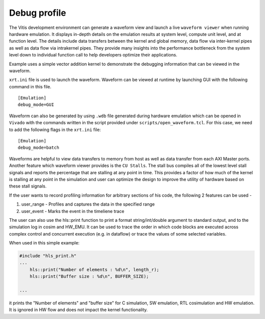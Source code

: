 Debug profile
=============

The Vitis development environment can generate a waveform view and
launch a live ``waveform viewer`` when running hardware emulation. It
displays in-depth details on the emulation results at system level,
compute unit level, and at function level. The details include data
transfers between the kernel and global memory, data flow via
inter-kernel pipes as well as data flow via intrakernel pipes. They
provide many insights into the performance bottleneck from the system
level down to individual function call to help developers optimize their
applications.

Example uses a simple vector addition kernel to demonstrate the
debugging information that can be viewed in the waveform.

``xrt.ini`` file is used to launch the waveform. Waveform can be viewed
at runtime by launching GUI with the following command in this file.

::

   [Emulation]
   debug_mode=GUI

Waveform can also be generated by using ``.wdb`` file generated during
hardware emulation which can be opened in ``Vivado`` with the commands
written in the script provided under ``scripts/open_waveform.tcl``. For
this case, we need to add the following flags in the ``xrt.ini`` file:

::

   [Emulation]
   debug_mode=batch

Waveforms are helpful to view data transfers to memory from host as well
as data transfer from each AXI Master ports. Another feature which
waveform viewer provides is the ``CU Stalls``. The stall bus compiles
all of the lowest level stall signals and reports the percentage that
are stalling at any point in time. This provides a factor of how much of
the kernel is stalling at any point in the simulation and user can
optimize the design to improve the utility of hardware based on these
stall signals.

If the user wants to record profiling information for arbitrary sections of his code, the following 2 features can be used - 

1. user_range - Profiles and captures the data in the specified range

2. user_event - Marks the event in the timeliene trace

The user can also use the hls::print function to print a format string/int/double argument to standard output, and to the simulation log in cosim and HW_EMU. It can be used to trace the order in which code blocks are executed across complex control and concurrent execution (e.g. in dataflow) or trace the values of some selected variables.

When used in this simple example:

.. code:: cpp

   #include "hls_print.h"
   ...
       hls::print("Number of elements : %d\n", length_r);
       hls::print("Buffer size : %d\n", BUFFER_SIZE);

   ...

it prints the "Number of elements" and "buffer size" for C simulation, SW emulation, RTL cosimulation and HW emulation. It is ignored in HW flow and does not impact the kernel functionality.
